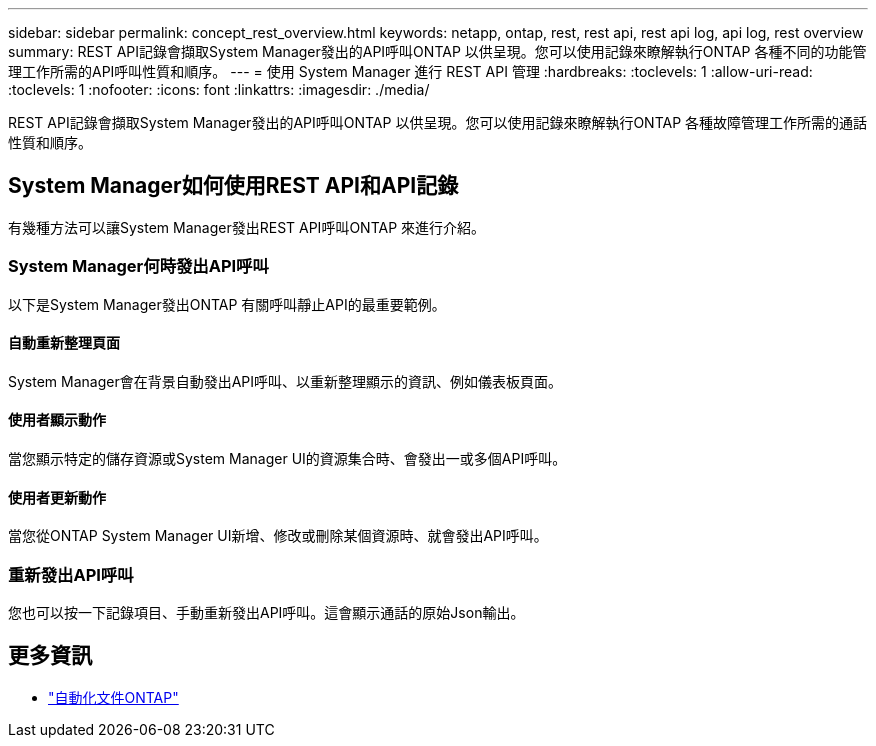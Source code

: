 ---
sidebar: sidebar 
permalink: concept_rest_overview.html 
keywords: netapp, ontap, rest, rest api, rest api log, api log, rest overview 
summary: REST API記錄會擷取System Manager發出的API呼叫ONTAP 以供呈現。您可以使用記錄來瞭解執行ONTAP 各種不同的功能管理工作所需的API呼叫性質和順序。 
---
= 使用 System Manager 進行 REST API 管理
:hardbreaks:
:toclevels: 1
:allow-uri-read: 
:toclevels: 1
:nofooter: 
:icons: font
:linkattrs: 
:imagesdir: ./media/


[role="lead"]
REST API記錄會擷取System Manager發出的API呼叫ONTAP 以供呈現。您可以使用記錄來瞭解執行ONTAP 各種故障管理工作所需的通話性質和順序。



== System Manager如何使用REST API和API記錄

有幾種方法可以讓System Manager發出REST API呼叫ONTAP 來進行介紹。



=== System Manager何時發出API呼叫

以下是System Manager發出ONTAP 有關呼叫靜止API的最重要範例。



==== 自動重新整理頁面

System Manager會在背景自動發出API呼叫、以重新整理顯示的資訊、例如儀表板頁面。



==== 使用者顯示動作

當您顯示特定的儲存資源或System Manager UI的資源集合時、會發出一或多個API呼叫。



==== 使用者更新動作

當您從ONTAP System Manager UI新增、修改或刪除某個資源時、就會發出API呼叫。



=== 重新發出API呼叫

您也可以按一下記錄項目、手動重新發出API呼叫。這會顯示通話的原始Json輸出。



== 更多資訊

* link:https://docs.netapp.com/us-en/ontap-automation/["自動化文件ONTAP"^]


